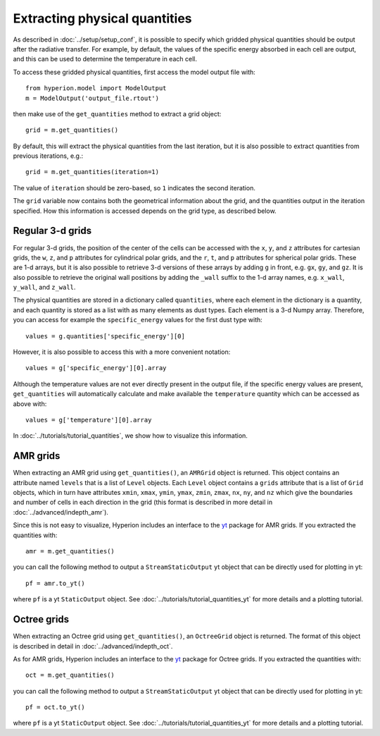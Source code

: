 Extracting physical quantities
==============================

As described in :doc:`../setup/setup_conf`, it is possible to specify which
gridded physical quantities should be output after the radiative transfer.
For example, by default, the values of the specific energy absorbed in each
cell are output, and this can be used to determine the temperature in each
cell.

To access these gridded physical quantities, first access the model output
file with::

    from hyperion.model import ModelOutput
    m = ModelOutput('output_file.rtout')

then make use of the ``get_quantities`` method to extract a grid object::

    grid = m.get_quantities()

By default, this will extract the physical quantities from the last
iteration, but it is also possible to extract quantities from previous
iterations, e.g.::

    grid = m.get_quantities(iteration=1)

The value of ``iteration`` should be zero-based, so ``1`` indicates the
second iteration.

The ``grid`` variable now contains both the geometrical information about
the grid, and the quantities output in the iteration specified. How this
information is accessed depends on the grid type, as described below.

Regular 3-d grids
-----------------

For regular 3-d grids, the position of the center of the cells can be
accessed with the ``x``, ``y``, and ``z`` attributes for cartesian grids,
the ``w``, ``z``, and ``p`` attributes for cylindrical polar grids, and the
``r``, ``t``, and ``p`` attributes for spherical polar grids. These are 1-d
arrays, but it is also possible to retrieve 3-d versions of these arrays by
adding ``g`` in front, e.g. ``gx``, ``gy``, and ``gz``. It is also possible
to retrieve the original wall positions by adding the ``_wall`` suffix to
the 1-d array names, e.g. ``x_wall``, ``y_wall``, and ``z_wall``.

The physical quantities are stored in a dictionary called ``quantities``,
where each element in the dictionary is a quantity, and each quantity is
stored as a list with as many elements as dust types. Each element is a 3-d
Numpy array. Therefore, you can access for example the ``specific_energy``
values for the first dust type with::

    values = g.quantities['specific_energy'][0]

However, it is also possible to access this with a more convenient
notation::

    values = g['specific_energy'][0].array

Although the temperature values are not ever directly present in the output file, if the specific energy values are present, ``get_quantities`` will automatically calculate and make available the ``temperature`` quantity which can be accessed as above with::

    values = g['temperature'][0].array

In :doc:`../tutorials/tutorial_quantities`, we show how to visualize
this information.

AMR grids
---------

When extracting an AMR grid using ``get_quantities()``, an ``AMRGrid``
object is returned. This object contains an attribute named ``levels`` that
is a list of ``Level`` objects. Each ``Level`` object contains a ``grids``
attribute that is a list of ``Grid`` objects, which in turn have attributes
``xmin``, ``xmax``, ``ymin``, ``ymax``, ``zmin``, ``zmax``, ``nx``, ``ny``,
and ``nz`` which give the boundaries and number of cells in each direction
in the grid (this format is described in more detail
in :doc:`../advanced/indepth_amr`).

Since this is not easy to visualize, Hyperion includes an interface to the
`yt <http://yt-project.org/>`_ package for AMR grids. If you extracted the
quantities with::

    amr = m.get_quantities()

you can call the following method to output a ``StreamStaticOutput`` yt
object that can be directly used for plotting in yt::

    pf = amr.to_yt()

where ``pf`` is a yt ``StaticOutput`` object. See
:doc:`../tutorials/tutorial_quantities_yt` for more details and a plotting
tutorial.

Octree grids
------------

When extracting an Octree grid using ``get_quantities()``, an ``OctreeGrid``
object is returned. The format of this object is described in detail in
:doc:`../advanced/indepth_oct`.

As for AMR grids, Hyperion includes an interface to the `yt
<http://yt-project.org/>`_ package for Octree grids. If you extracted the
quantities with::

    oct = m.get_quantities()

you can call the following method to output a ``StreamStaticOutput`` yt
object that can be directly used for plotting in yt::

    pf = oct.to_yt()

where ``pf`` is a yt ``StaticOutput`` object. See
:doc:`../tutorials/tutorial_quantities_yt` for more details and a plotting
tutorial.

